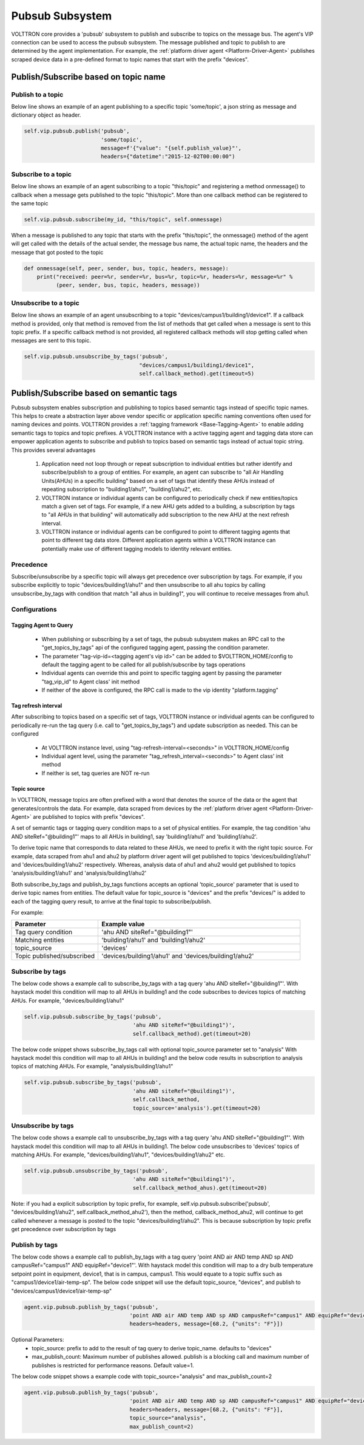 .. _vip-pubsub-subsystem:

================
Pubsub Subsystem
================

VOLTTRON core provides a 'pubsub' subsystem to publish and subscribe to topics on the message bus. The agent's VIP
connection can be used to access the pubsub subsystem. The message published and topic to publish to are determined by
the agent implementation. For example, the :ref:`platform driver agent <Platform-Driver-Agent>` publishes scraped
device data in a pre-defined format to topic names that start with the prefix "devices".

Publish/Subscribe based on topic name
=====================================

Publish to a topic
------------------
Below line shows an example of an agent publishing to a specific topic 'some/topic', a json string as message and
dictionary object as header.

.. code-block:: python

    self.vip.pubsub.publish('pubsub',
                            'some/topic',
                            message=f'{"value": "{self.publish_value}"',
                            headers={"datetime":"2015-12-02T00:00:00")


Subscribe to a topic
--------------------
Below line shows an example of an agent subscribing to a topic "this/topic" and registering a method onmessage() to
callback when a message gets published to the topic "this/topic". More than one callback method can be registered to
the same topic

.. code-block:: python

    self.vip.pubsub.subscribe(my_id, "this/topic", self.onmessage)

When a message is published to any topic that starts with the prefix "this/topic", the onmessage() method of the agent
will get called with the details of the actual sender, the message bus name, the actual topic name, the headers and
the message that got posted to the topic

.. code-block:: python

    def onmessage(self, peer, sender, bus, topic, headers, message):
        print("received: peer=%r, sender=%r, bus=%r, topic=%r, headers=%r, message=%r" %
              (peer, sender, bus, topic, headers, message))


Unsubscribe to a topic
----------------------

Below line shows an example of an agent unsubscribing to a topic "devices/campus1/building1/device1".
If a callback method is provided, only that method is removed from the list of methods that get
called when a message is sent to this topic prefix. If a specific callback method is not provided, all registered
callback methods will stop getting called when messages are sent to this topic.

.. code-block:: python

    self.vip.pubsub.unsubscribe_by_tags('pubsub',
                                        "devices/campus1/building1/device1",
                                        self.callback_method).get(timeout=5)

Publish/Subscribe based on semantic tags
========================================

Pubsub subsystem enables subscription and publishing to topics based semantic tags instead of specific topic names. This
helps to create a abstraction layer above vendor specific or application specific naming conventions often used for
naming devices and points. VOLTTRON provides a :ref:`tagging framework <Base-Tagging-Agent>` to enable adding semantic
tags to topics and topic prefixes. A VOLTTRON instance with a active tagging agent and tagging data store can empower
application agents to subscribe and publish to topics based on semantic tags instead of actual topic string. This
provides several advantages

  1. Application need not loop through or repeat subscription to individual entities but rather identify and
     subscribe/publish to a group of entities. For example, an agent can subscribe to "all Air Handling Units(AHUs) in
     a specific building" based on a set of tags that identify these AHUs instead of repeating subscription to
     "building1/ahu1", "building1/ahu2", etc.
  2. VOLTTRON instance or individual agents can be configured to periodically check if new entities/topics match a given
     set of tags. For example, if a new AHU gets added to a building, a subscription by tags to
     "all AHUs in that building" will automatically add subscription to the new AHU at the next refresh interval.
  3. VOLTTRON instance or individual agents can be configured to point to different tagging agents that point to
     different tag data store. Different application agents within a VOLTTRON instance can potentially make use of
     different tagging models to identity relevant entities.

Precedence
----------

Subscribe/unsubscribe by a specific topic will always get precedence over subscription by tags. For example, if you
subscribe explicitly to topic "devices/building1/ahu1" and then unsubscribe to all ahu topics by calling
unsubscribe_by_tags with condition that match "all ahus in building1", you will continue to receive messages from ahu1.

Configurations
--------------

Tagging Agent to Query
+++++++++++++++++++++++

  - When publishing or subscribing by a set of tags, the pubsub subsystem makes an RPC call to the
    "get_topics_by_tags" api of the configured tagging agent, passing the condition parameter.
  - The parameter "tag-vip-id=<tagging agent's vip id>" can be added to $VOLTTRON_HOME/config to default the tagging
    agent to be called for all publish/subscribe by tags operations
  - Individual agents can override this and point to specific tagging agent by passing the parameter "tag_vip_id" to
    Agent class' init method
  - If neither of the above is configured, the RPC call is made to the vip identity "platform.tagging"

Tag refresh interval
++++++++++++++++++++

After subscribing to topics based on a specific set of tags, VOLTTRON instance or individual agents can be
configured to periodically re-run the tag query (i.e. call to "get_topics_by_tags") and update subscription as needed.
This can be configured
  - At VOLTTRON instance level, using "tag-refresh-interval=<seconds>" in VOLTTRON_HOME/config
  - Individual agent level, using the parameter "tag_refresh_interval=<seconds>" to Agent class' init method
  - If neither is set, tag queries are NOT re-run

Topic source
+++++++++++++

In VOLTTRON, message topics are often prefixed with a word that denotes the source of the data or the agent that
generates/controls the data. For example, data scraped from devices by the
:ref:`platform driver agent <Platform-Driver-Agent>` are published to topics with prefix "devices".

A set of semantic tags or tagging query condition maps to a set of physical entities. For example, the tag condition
'ahu AND siteRef="@building1"' maps to all AHUs in building1, say 'building1/ahu1' and 'building1/ahu2'.

To derive topic name that corresponds to data related to these AHUs, we need to
prefix it with the right topic source. For example, data scraped from ahu1 and ahu2 by platform driver agent will get
published to topics 'devices/building1/ahu1' and 'devices/building1/ahu2' respectively. Whereas, analysis data of
ahu1 and ahu2 would get published to topics 'analysis/building1/ahu1' and 'analysis/building1/ahu2'

Both subscribe_by_tags and publish_by_tags functions accepts an optional 'topic_source' parameter that is used to
derive topic names from entities. The default value for topic_source is "devices" and the prefix "devices/" is added
to each of the tagging query result, to arrive at the final topic to subscribe/publish.

For example:

.. list-table::
   :widths: 30 70
   :header-rows: 1

   * - Parameter
     - Example value
   * - Tag query condition
     - 'ahu AND siteRef="@building1"'
   * - Matching entities
     - 'building1/ahu1' and 'building1/ahu2'
   * - topic_source
     - 'devices'
   * - Topic published/subscribed
     - 'devices/building1/ahu1' and 'devices/building1/ahu2'

Subscribe by tags
-----------------

The below code shows a example call to subscribe_by_tags with a tag query 'ahu AND siteRef="@building1"'.
With haystack model this condition will map to all AHUs in building1 and the code subscribes to devices topics of
matching AHUs. For example, "devices/building1/ahu1"

.. code-block:: python

    self.vip.pubsub.subscribe_by_tags('pubsub',
                                      'ahu AND siteRef="@building1")',
                                      self.callback_method).get(timeout=20)

The below code snippet shows subscribe_by_tags call with optional topic_source parameter set to "analysis"
With haystack model this condition will map to all AHUs in building1 and the below code results in subscription to
analysis topics of matching AHUs. For example, "analysis/building1/ahu1"

.. code-block:: python

    self.vip.pubsub.subscribe_by_tags('pubsub',
                                      'ahu AND siteRef="@building1")',
                                      self.callback_method,
                                      topic_source='analysis').get(timeout=20)

Unsubscribe by tags
-------------------

The below code shows a example call to unsubscribe_by_tags with a tag query 'ahu AND siteRef="@building1"'.
With haystack model this condition will map to all AHUs in building1. The below code unsubscribes to 'devices' topics
of matching AHUs. For example, "devices/building1/ahu1", "devices/building1/ahu2" etc.

.. code-block:: python

    self.vip.pubsub.unsubscribe_by_tags('pubsub',
                                      'ahu AND siteRef="@building1")',
                                      self.callback_method_ahus).get(timeout=20)

Note: if you had a explicit subscription by topic prefix, for example,
self.vip.pubsub.subscribe('pubsub', "devices/building1/ahu2", self.callback_method_ahu2'), then the method,
callback_method_ahu2, will continue to get called whenever a message is posted to the topic "devices/building1/ahu2".
This is because subscription by topic prefix get precedence over subscription by tags

Publish by tags
---------------

The below code shows a example call to publish_by_tags with a tag query
'point AND air AND temp AND sp AND campusRef="campus1" AND equipRef="device1"'. With haystack model this condition will
map to a dry bulb temperature setpoint point in equipment, device1, that is in campus, campus1. This would equate to a
topic suffix such as "campus1/device1/air-temp-sp". The below code snippet will use the default topic_source, "devices",
and publish to "devices/campus1/device1/air-temp-sp"

.. code-block:: python

    agent.vip.pubsub.publish_by_tags('pubsub',
                                     'point AND air AND temp AND sp AND campusRef="campus1" AND equipRef="device1"',
                                     headers=headers, message=[68.2, {"units": "F"}])


Optional Parameters:
    - topic_source:  prefix to add to the result of tag query to derive topic_name. defaults to "devices"
    - max_publish_count: Maximum number of publishes allowed. publish is a blocking call and maximum number of publishes
      is restricted for performance reasons. Default value=1.

The below code snippet shows a example code with topic_source="analysis" and max_publish_count=2

.. code-block:: python

    agent.vip.pubsub.publish_by_tags('pubsub',
                                     'point AND air AND temp AND sp AND campusRef="campus1" AND equipRef="device1"',
                                     headers=headers, message=[68.2, {"units": "F"}],
                                     topic_source="analysis",
                                     max_publish_count=2)
